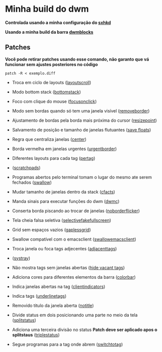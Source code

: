 * Minha build do dwm

*Controlada usando a minha configuração do [[https://github.com/LucasTavaresA/dotfiles/blob/main/.config/sxhkd/sxhkdrc][sxhkd]]*

*Usando a minha build da barra [[https://github.com/LucasTavaresA/dwmblocks][dwmblocks]]*

[[./screenshot.png]]

** Patches

*Você pode retirar patches usando esse comando, não garanto que vá funcionar sem ajustes posteriores no código*
#+begin_src shell
patch -R < exemplo.diff
#+end_src

- Troca em ciclo de layouts ([[https://dwm.suckless.org/patches/layoutscroll/][layoutscroll]])

- Modo bottom stack ([[https://dwm.suckless.org/patches/bottomstack/][bottomstack]])

- Foco com clique do mouse ([[https://dwm.suckless.org/patches/focusonclick/][focusonclick]])

- Modo sem bordas quando só tem uma janela visível ([[https://dwm.suckless.org/patches/removeborder/][removeborder]])

- Ajustamento de bordas pela borda mais próxima do cursor ([[https://github.com/bakkeby/patches/blob/master/dwm/dwm-resizepoint-6.2.diff][resizepoint]])

- Salvamento de posição e tamanho de janelas flutuantes ([[https://dwm.suckless.org/patches/save_floats/][save floats]])

- Regra que centraliza janelas ([[https://dwm.suckless.org/patches/center/][center]])

- Borda vermelha em janelas urgentes ([[https://dwm.suckless.org/patches/urgentborder/][urgentborder]])

- Diferentes layouts para cada tag ([[https://dwm.suckless.org/patches/pertag/][pertag]])

- ([[https://dwm.suckless.org/patches/scratchpads/][scratchpads]])

- Programas abertos pelo terminal tomam o lugar do mesmo ate serem fechados ([[https://dwm.suckless.org/patches/swallow/][swallow]])

- Mudar tamanho de janelas dentro da stack ([[https://dwm.suckless.org/patches/cfacts/][cfacts]])

- Manda sinais para executar funções do dwm ([[https://dwm.suckless.org/patches/dwmc/][dwmc]])

- Conserta borda piscando ao trocar de janelas ([[https://dwm.suckless.org/patches/noborderflicker/][noborderflicker]])

- Tela cheia falsa seletiva ([[https://dwm.suckless.org/patches/selectivefakefullscreen/][selectivefakefullscreen]])

- Grid sem espaços vazios ([[https://dwm.suckless.org/patches/gaplessgrid/][gaplessgrid]])

- Swallow compatível com o emacsclient ([[https://www.reddit.com/r/suckless/comments/g4d1rb/dwm_on_swallowing_nonchild_processes_namely_emacs/][swallowemacsclient]])

- Troca janela ou foca tags adjecentes ([[https://dwm.suckless.org/patches/adjacenttag/][adjacenttags]])

- ([[https://dwm.suckless.org/patches/systray/][systray]])

- Não mostra tags sem janelas abertas ([[https://dwm.suckless.org/patches/hide_vacant_tags/][hide vacant tags]])

- Adiciona cores para diferentes elementos da barra ([[https://dwm.suckless.org/patches/colorbar/][colorbar]])

- Indica janelas abertas na tag ([[https://dwm.suckless.org/patches/clientindicators/][clientindicators]])

- Indica tags ([[https://dwm.suckless.org/patches/underlinetags/][underlinetags]])

- Removido titulo da janela aberta ([[https://dwm.suckless.org/patches/notitle/][notitle]])

- Divide status em dois posicionando uma parte no meio da tela ([[https://dwm.suckless.org/patches/splitstatus/][splitstatus]])

- Adiciona uma terceira divisão no status *Patch deve ser aplicado apos o splitstaus* ([[https://github.com/LucasTavaresA/dwmblocks/blob/main/patches/triplestatus.diff][triplestatus]])

- Segue programas para a tag onde abrem ([[https://dwm.suckless.org/patches/switchtotag/][switchtotag]])
